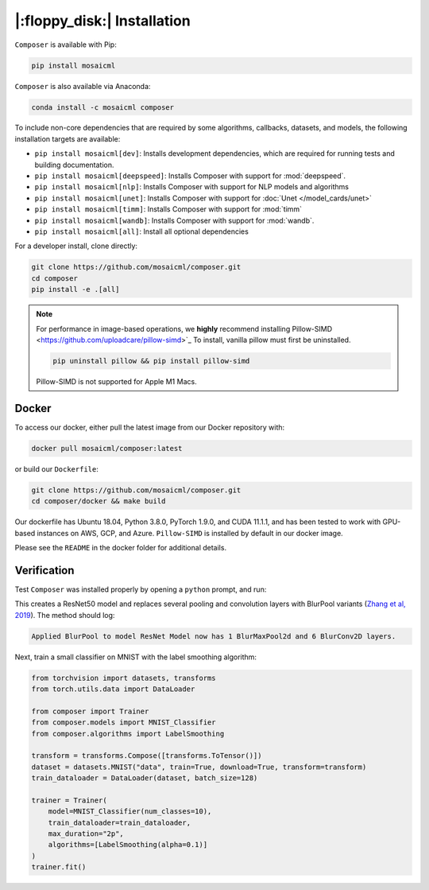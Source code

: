 |:floppy_disk:| Installation
============================

``Composer`` is available with Pip:

.. code-block::

    pip install mosaicml

``Composer`` is also available via Anaconda:

.. code-block::

    conda install -c mosaicml composer

To include non-core dependencies that are required by some algorithms, callbacks, datasets, and models,
the following installation targets are available:

* ``pip install mosaicml[dev]``: Installs development dependencies, which are required for running tests
  and building documentation.
* ``pip install mosaicml[deepspeed]``: Installs Composer with support for :mod:`deepspeed`.
* ``pip install mosaicml[nlp]``: Installs Composer with support for NLP models and algorithms
* ``pip install mosaicml[unet]``: Installs Composer with support for :doc:`Unet </model_cards/unet>`
* ``pip install mosaicml[timm]``: Installs Composer with support for :mod:`timm`
* ``pip install mosaicml[wandb]``: Installs Composer with support for :mod:`wandb`.
* ``pip install mosaicml[all]``: Install all optional dependencies

For a developer install, clone directly:

.. code-block::

    git clone https://github.com/mosaicml/composer.git
    cd composer
    pip install -e .[all]


.. note::

    For performance in image-based operations, we **highly** recommend installing
    Pillow-SIMD <https://github.com/uploadcare/pillow-simd>`_ To install, vanilla pillow must first be uninstalled.

    .. code-block::

        pip uninstall pillow && pip install pillow-simd

    Pillow-SIMD is not supported for Apple M1 Macs.


Docker
~~~~~~

To access our docker, either pull the latest image from our Docker repository with:

.. code-block::

    docker pull mosaicml/composer:latest

or build our ``Dockerfile``:

.. code-block::

    git clone https://github.com/mosaicml/composer.git
    cd composer/docker && make build

Our dockerfile has Ubuntu 18.04, Python 3.8.0, PyTorch 1.9.0, and CUDA 11.1.1, and has been tested to work with
GPU-based instances on AWS, GCP, and Azure. ``Pillow-SIMD`` is installed by default in our docker image.

Please see the ``README`` in the docker folder for additional details.


Verification
~~~~~~~~~~~~

Test ``Composer`` was installed properly by opening a ``python`` prompt, and run:

.. testcode::

    import logging
    from composer import functional as CF
    import torchvision.models as models

    logging.basicConfig(level=logging.INFO)
    model = models.resnet50()

    CF.apply_blurpool(model)

This creates a ResNet50 model and replaces several pooling and convolution layers with
BlurPool variants (`Zhang et al, 2019 <https://arxiv.org/abs/1904.11486>`_). The method should log:

.. code-block:: none

    Applied BlurPool to model ResNet Model now has 1 BlurMaxPool2d and 6 BlurConv2D layers.

Next, train a small classifier on MNIST with the label smoothing algorithm:

.. code-block:: python

    from torchvision import datasets, transforms
    from torch.utils.data import DataLoader

    from composer import Trainer
    from composer.models import MNIST_Classifier
    from composer.algorithms import LabelSmoothing

    transform = transforms.Compose([transforms.ToTensor()])
    dataset = datasets.MNIST("data", train=True, download=True, transform=transform)
    train_dataloader = DataLoader(dataset, batch_size=128)

    trainer = Trainer(
        model=MNIST_Classifier(num_classes=10),
        train_dataloader=train_dataloader,
        max_duration="2p",
        algorithms=[LabelSmoothing(alpha=0.1)]
    )
    trainer.fit()
